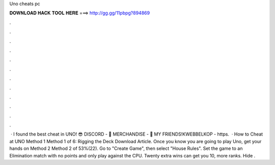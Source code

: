 Uno cheats pc

𝐃𝐎𝐖𝐍𝐋𝐎𝐀𝐃 𝐇𝐀𝐂𝐊 𝐓𝐎𝐎𝐋 𝐇𝐄𝐑𝐄 ===> http://gg.gg/11pbpg?894869

.

.

.

.

.

.

.

.

.

.

.

.

 · I found the best cheat in UNO! 😎 DISCORD - 👕 MERCHANDISE - 👬 MY FRIENDS!KWEBBELKOP - https.  · How to Cheat at UNO Method 1 Method 1 of 6: Rigging the Deck Download Article. Once you know you are going to play Uno, get your hands on Method 2 Method 2 of 53%(22). Go to "Create Game", then select "House Rules". Set the game to an Elimination match with no points and only play against the CPU. Twenty extra wins can get you 10, more ranks. Hide .
